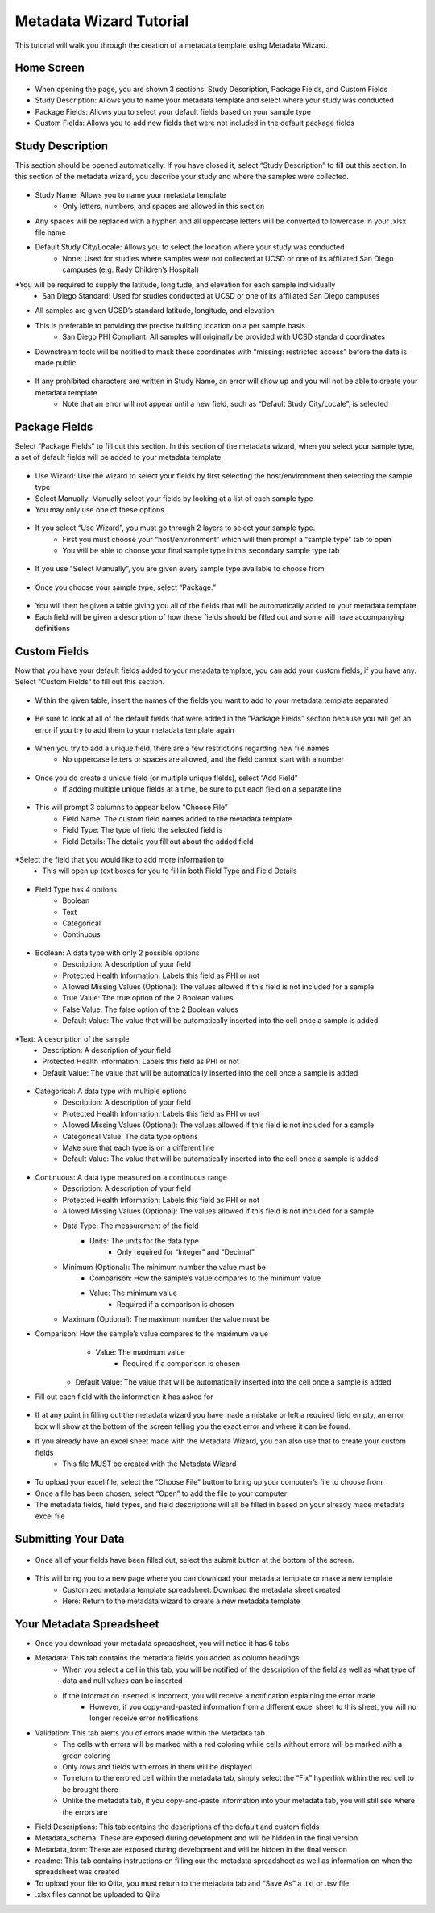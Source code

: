 Metadata Wizard Tutorial
==================
 
This tutorial will walk you through the creation of a metadata template using Metadata Wizard.
 
Home Screen
------------------
 
.. figure::  homepage.png
   :align:   center
 
* When opening the page, you are shown 3 sections: Study Description, Package Fields, and Custom Fields
* Study Description: Allows you to name your metadata template and select where your study was conducted
* Package Fields: Allows you to select your default fields based on your sample type
* Custom Fields: Allows you to add new fields that were not included in the default package fields
 
Study Description
------------------------
 
This section should be opened automatically. If you have closed it, select “Study Description” to fill out this section. In this section of the metadata wizard, you describe your study and where the samples were collected.
 
.. figure::  studydescription.png
   :align:   center
 
* Study Name: Allows you to name your metadata template
        	* Only letters, numbers, and spaces are allowed in this section
* Any spaces will be replaced with a hyphen and all uppercase letters will be converted to lowercase in your .xlsx file name
* Default Study City/Locale: Allows you to select the location where your study was conducted
        	* None: Used for studies where samples were not collected at UCSD or one of its affiliated San Diego campuses (e.g. Rady Children’s Hospital)
*You will be required to supply the latitude, longitude, and elevation for each sample individually
        	* San Diego Standard: Used for studies conducted at UCSD or one of its affiliated San Diego campuses
* All samples are given UCSD’s standard latitude, longitude, and elevation
* This is preferable to providing the precise building location on a per sample basis
        	* San Diego PHI Compliant: All samples will originally be provided with UCSD standard coordinates
* Downstream tools will be notified to mask these coordinates with “missing: restricted access” before the data is made public
 
.. figure::  studydescriptionerror.png
   :align:   center
 
* If any prohibited characters are written in Study Name, an error will show up and you will not be able to create your metadata template
        	* Note that an error will not appear until a new field, such as “Default Study City/Locale”, is selected
 
Package Fields
---------------------
 
Select “Package Fields” to fill out this section. In this section of the metadata wizard, when you select your sample type,  a set of default fields will be added to your metadata template.
 
.. figure::  packagefields.png
   :align:   center
 
* Use Wizard: Use the wizard to select your fields by first selecting the host/environment then selecting the sample type
* Select Manually: Manually select your fields by looking at a list of each sample type
* You may only use one of these options
 
.. figure::  wizard1.png
   :align:   center
 
.. figure::  wizard2.png
   :align:   center
 
* If you select “Use Wizard”, you must go through 2 layers to select your sample type.
        	* First you must choose your “host/environment” which will then prompt a “sample type” tab to open
        	* You will be able to choose your final sample type in this secondary  sample type tab
 
.. figure::  manual.png
   :align:   center
 
* If you use “Select Manually”, you are given every sample type available to choose from
 
.. figure::  package.png
   :align:   center
 
* Once you choose your sample type, select “Package.”
 
.. figure::  table.png
   :align:   center
 
* You will then be given a table giving you all of the fields that will be automatically added to your metadata template
* Each field will be given a description of how these fields should be filled out and some will have accompanying definitions
 
Custom Fields
-------------------
 
Now that you have your default fields added to your metadata template, you can add your custom fields, if you have any. Select “Custom Fields” to fill out this section.
 
.. figure::  customfield.png
   :align:   center
 
* Within the given table, insert the names of the fields you want to add to your metadata template separated 
 
.. figure::  notunique.png
   :align:   center
 
* Be sure to look at all of the default fields that were added in the “Package Fields” section because you will get an error if you try to add them to your metadata template again
 
.. figure::  tableerror.png
   :align:   center
 
* When you try to add a unique field, there are a few restrictions regarding new file names
        	* No uppercase letters or spaces are allowed, and the field cannot start with a number
 
.. figure::  addfield.png
   :align:   center
 
* Once you do create a unique field (or multiple unique fields), select “Add Field”
	* If adding multiple unique fields at a time, be sure to put each field on a separate line
 
.. figure::  fieldnamesadded.png
   :align:   center
 
* This will prompt 3 columns to appear below “Choose File”
        	* Field Name: The custom field names added to the metadata template
        	* Field Type: The type of field the selected field is
        	* Field Details: The details you fill out about the added field

.. figure::  fieldselect.png
   :align:   center

*Select the field that you would like to add more information to
	* This will open up text boxes for you to fill in both Field Type and Field Details 
 
.. figure::  fieldtype.png
   :align:   center

* Field Type has 4 options
        	* Boolean
        	* Text
        	* Categorical
        	* Continuous
 
.. figure::  boolean.png
   :align:   center
 
* Boolean: A data type with only 2 possible options
        	* Description: A description of your field
        	* Protected Health Information: Labels this field as PHI or not
        	* Allowed Missing Values (Optional): The values allowed if this field is not included for a sample
        	* True Value: The true option of the 2 Boolean values
        	* False Value: The false option of the 2 Boolean values
        	* Default Value: The value that will be automatically inserted into the cell once a sample is added
 
.. figure::  text.png
   :align:   center
 
*Text: A description of the sample
        	* Description: A description of your field
        	* Protected Health Information: Labels this field as PHI or not
        	* Default Value: The value that will be automatically inserted into the cell once a sample is added
 
.. figure::  categorical.png
   :align:   center
 
* Categorical: A data type with multiple options
        	* Description: A description of your field
        	* Protected Health Information: Labels this field as PHI or not
        	* Allowed Missing Values (Optional): The values allowed if this field is not included for a sample
        	* Categorical Value: The data type options
		* Make sure that each type is on a different line
        	* Default Value: The value that will be automatically inserted into the cell once a sample is added
 
.. figure::  continuous.png
   :align:   center
 
* Continuous: A data type measured on a continuous range
        	* Description: A description of your field
        	* Protected Health Information: Labels this field as PHI or not
        	* Allowed Missing Values (Optional): The values allowed if this field is not included for a sample
        	* Data Type: The measurement of the field
                    	* Units: The units for the data type
                                	* Only required for “Integer” and “Decimal”
        	* Minimum (Optional): The minimum number the value must be
                    	* Comparison: How the sample’s value compares to the minimum value
                    	* Value: The minimum value
                                	* Required if a comparison is chosen
        	* Maximum (Optional): The maximum number the value must be
* Comparison: How the sample’s value compares to the maximum value
                    	* Value: The maximum value
                                	* Required if a comparison is chosen
        	* Default Value: The value that will be automatically inserted into the cell once a sample is added
 
* Fill out each field with the information it has asked for 

.. figure::  allerrors.png
   :align:   center
 
* If at any point in filling out the metadata wizard you have made a mistake or left a required field empty, an error box will show at the bottom of the screen telling you the exact error and where it can be found.

* If you already have an excel sheet made with the Metadata Wizard, you can also use that to create your custom fields
	* This file MUST be created with the Metadata Wizard

.. figure::  uploadfile..png
   :align:   center

* To upload your excel file, select the “Choose File” button to bring up your computer’s file to choose from
* Once a file has been chosen, select “Open” to add the file to your computer
* The metadata fields, field types, and field descriptions will all be filled in based on your already made metadata excel file
 
Submitting Your Data
----------------------------
 
.. figure::  submit.png
   :align:   center
 
* Once all of your fields have been filled out, select the submit button at the bottom of the screen.
 
.. figure::  newwindow.png
   :align:   center
 
* This will bring you to a new page where you can download your metadata template or make a new template
        	* Customized metadata template spreadsheet: Download the metadata sheet created
        	* Here: Return to the metadata wizard to create a new metadata template

Your Metadata Spreadsheet
--------------------------------------
 
* Once you download your metadata spreadsheet, you will notice it has 6 tabs 
* Metadata: This tab contains the metadata fields you added as column headings
	* When you select a cell in this tab, you will be notified of the description of the field as well as what type of data and null values can be inserted
	* If the information inserted is incorrect, you will receive a notification explaining the error made
		* However, if you copy-and-pasted information from a different excel sheet to this sheet, you will no longer receive error notifications
* Validation: This tab alerts you of errors made within the Metadata tab
	* The cells with errors will be marked with a red coloring while cells without errors will be marked with a green coloring
	* Only rows and fields with errors in them will be displayed
	* To return to the errored cell within the metadata tab, simply select the “Fix” hyperlink within the red cell to be brought there
	* Unlike the metadata tab, if you copy-and-paste information into your metadata tab, you will still see where the errors are 
* Field Descriptions: This tab contains the descriptions of the default and custom fields
* Metadata_schema: These are exposed during development and will be hidden in the final version
* Metadata_form: These are exposed during development and will be hidden in the final version
* readme: This tab contains instructions on filling our the metadata spreadsheet as well as information on when the spreadsheet was created

* To upload your file to Qiita, you must return to the metadata tab and “Save As” a .txt or .tsv file  
* .xlsx files cannot be uploaded to Qiita
